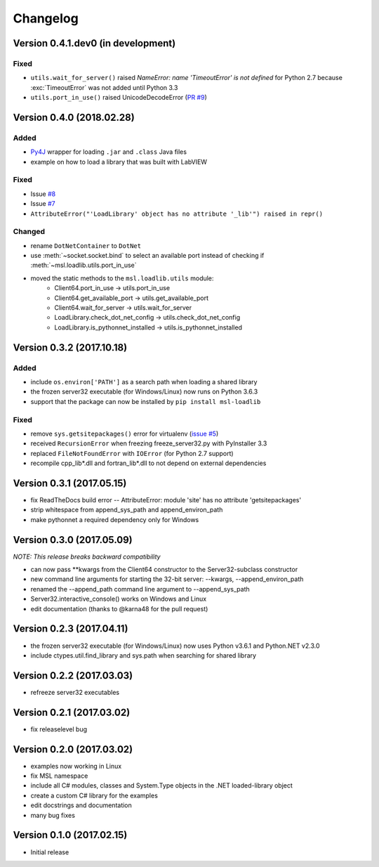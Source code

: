 =========
Changelog
=========

Version 0.4.1.dev0 (in development)
===================================

Fixed
-----
- ``utils.wait_for_server()`` raised `NameError: name 'TimeoutError' is not defined` for Python 2.7
  because :exc:`TimeoutError` was not added until Python 3.3
- ``utils.port_in_use()`` raised UnicodeDecodeError (`PR #9 <https://github.com/MSLNZ/msl-loadlib/pull/9>`_)


Version 0.4.0 (2018.02.28)
==========================

Added
-----
- `Py4J <https://www.py4j.org/>`_ wrapper for loading ``.jar`` and ``.class`` Java files
- example on how to load a library that was built with LabVIEW

Fixed
-----
- Issue `#8 <https://github.com/MSLNZ/msl-loadlib/issues/8>`_
- Issue `#7 <https://github.com/MSLNZ/msl-loadlib/issues/7>`_
- ``AttributeError("'LoadLibrary' object has no attribute '_lib'") raised in repr()``

Changed
-------
- rename ``DotNetContainer`` to ``DotNet``
- use :meth:`~socket.socket.bind` to select an available port instead of checking if
  :meth:`~msl.loadlib.utils.port_in_use`
- moved the static methods to the ``msl.loadlib.utils`` module:
    + Client64.port_in_use -> utils.port_in_use
    + Client64.get_available_port -> utils.get_available_port
    + Client64.wait_for_server -> utils.wait_for_server
    + LoadLibrary.check_dot_net_config -> utils.check_dot_net_config
    + LoadLibrary.is_pythonnet_installed -> utils.is_pythonnet_installed

Version 0.3.2 (2017.10.18)
==========================

Added
-----
* include ``os.environ['PATH']`` as a search path when loading a shared library
* the frozen server32 executable (for Windows/Linux) now runs on Python 3.6.3
* support that the package can now be installed by ``pip install msl-loadlib``

Fixed
-----
* remove ``sys.getsitepackages()`` error for virtualenv (`issue #5 <https://github.com/MSLNZ/msl-loadlib/issues/5>`_)
* received ``RecursionError`` when freezing freeze_server32.py with PyInstaller 3.3
* replaced ``FileNotFoundError`` with ``IOError`` (for Python 2.7 support)
* recompile cpp_lib\*.dll and fortran_lib\*.dll to not depend on external dependencies

Version 0.3.1 (2017.05.15)
==========================
- fix ReadTheDocs build error -- AttributeError: module 'site' has no attribute 'getsitepackages'
- strip whitespace from append_sys_path and append_environ_path
- make pythonnet a required dependency only for Windows

Version 0.3.0 (2017.05.09)
==========================
*NOTE: This release breaks backward compatibility*

- can now pass \*\*kwargs from the Client64 constructor to the Server32-subclass constructor
- new command line arguments for starting the 32-bit server: --kwargs, --append_environ_path
- renamed the --append_path command line argument to --append_sys_path
- Server32.interactive_console() works on Windows and Linux
- edit documentation (thanks to @karna48 for the pull request)

Version 0.2.3 (2017.04.11)
==========================
- the frozen server32 executable (for Windows/Linux) now uses Python v3.6.1 and Python.NET v2.3.0
- include ctypes.util.find_library and sys.path when searching for shared library

Version 0.2.2 (2017.03.03)
==========================
- refreeze server32 executables

Version 0.2.1 (2017.03.02)
==========================
- fix releaselevel bug

Version 0.2.0 (2017.03.02)
==========================
- examples now working in Linux
- fix MSL namespace
- include all C# modules, classes and System.Type objects in the .NET loaded-library object
- create a custom C# library for the examples
- edit docstrings and documentation
- many bug fixes

Version 0.1.0 (2017.02.15)
==========================
- Initial release
